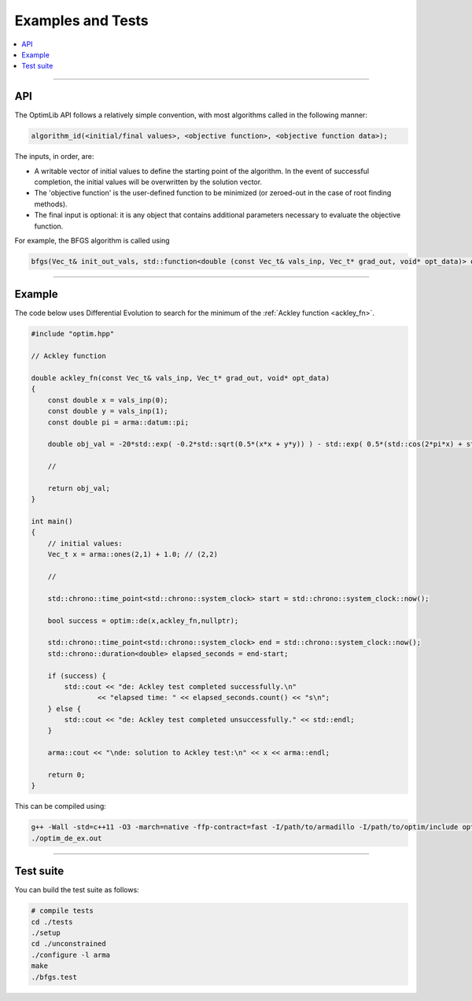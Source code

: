 .. Copyright (c) 2016-2020 Keith O'Hara

   Distributed under the terms of the Apache License, Version 2.0.

   The full license is in the file LICENSE, distributed with this software.

Examples and Tests
==================

.. contents:: :local:

----

API
---

The OptimLib API follows a relatively simple convention, with most algorithms called in the following manner:

.. code::
    
    algorithm_id(<initial/final values>, <objective function>, <objective function data>);

The inputs, in order, are:

- A writable vector of initial values to define the starting point of the algorithm. In the event of successful completion, the initial values will be overwritten by the solution vector.
- The 'objective function' is the user-defined function to be minimized (or zeroed-out in the case of root finding methods).
- The final input is optional: it is any object that contains additional parameters necessary to evaluate the objective function.

For example, the BFGS algorithm is called using

.. code:: cpp

    bfgs(Vec_t& init_out_vals, std::function<double (const Vec_t& vals_inp, Vec_t* grad_out, void* opt_data)> opt_objfn, void* opt_data);


----

Example
-------

The code below uses Differential Evolution to search for the minimum of the :ref:`Ackley function <ackley_fn>`.

.. code:: cpp

    #include "optim.hpp"

    // Ackley function

    double ackley_fn(const Vec_t& vals_inp, Vec_t* grad_out, void* opt_data)
    {
        const double x = vals_inp(0);
        const double y = vals_inp(1);
        const double pi = arma::datum::pi;

        double obj_val = -20*std::exp( -0.2*std::sqrt(0.5*(x*x + y*y)) ) - std::exp( 0.5*(std::cos(2*pi*x) + std::cos(2*pi*y)) ) + 22.718282L;

        //

        return obj_val;
    }

    int main()
    {
        // initial values:
        Vec_t x = arma::ones(2,1) + 1.0; // (2,2)

        //

        std::chrono::time_point<std::chrono::system_clock> start = std::chrono::system_clock::now();

        bool success = optim::de(x,ackley_fn,nullptr);

        std::chrono::time_point<std::chrono::system_clock> end = std::chrono::system_clock::now();
        std::chrono::duration<double> elapsed_seconds = end-start;

        if (success) {
            std::cout << "de: Ackley test completed successfully.\n"
                    << "elapsed time: " << elapsed_seconds.count() << "s\n";
        } else {
            std::cout << "de: Ackley test completed unsuccessfully." << std::endl;
        }

        arma::cout << "\nde: solution to Ackley test:\n" << x << arma::endl;

        return 0;
    }

This can be compiled using:

.. code:: bash

    g++ -Wall -std=c++11 -O3 -march=native -ffp-contract=fast -I/path/to/armadillo -I/path/to/optim/include optim_de_ex.cpp -o optim_de_ex.out -L/path/to/optim/lib -loptim
    ./optim_de_ex.out


----

Test suite
----------

You can build the test suite as follows:

.. code:: bash

    # compile tests
    cd ./tests
    ./setup
    cd ./unconstrained
    ./configure -l arma
    make
    ./bfgs.test
